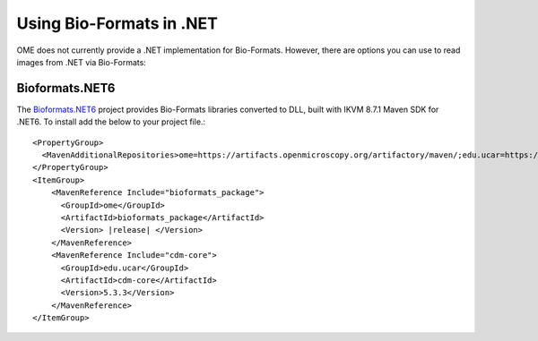 Using Bio-Formats in .NET
=========================

OME does not currently provide a .NET implementation for Bio-Formats.
However, there are options you can use to read images from .NET via Bio-Formats:

Bioformats.NET6
---------------

The `Bioformats.NET6 <https://github.com/BiologyTools/BioFormatsNET6>`_ project provides Bio-Formats libraries converted to DLL, built with IKVM 8.7.1 Maven SDK for .NET6. To install add the below to your project file.:

.. parsed-literal::

    <PropertyGroup>
      <MavenAdditionalRepositories>ome=https://artifacts.openmicroscopy.org/artifactory/maven/;edu.ucar=https://maven.scijava.org/content/repositories/public/;</MavenAdditionalRepositories>
    </PropertyGroup> 
    <ItemGroup>
        <MavenReference Include="bioformats_package">
          <GroupId>ome</GroupId>
          <ArtifactId>bioformats_package</ArtifactId>
          <Version> |release| </Version>
        </MavenReference>
        <MavenReference Include="cdm-core">
          <GroupId>edu.ucar</GroupId>
          <ArtifactId>cdm-core</ArtifactId>
          <Version>5.3.3</Version>
        </MavenReference>
    </ItemGroup>

